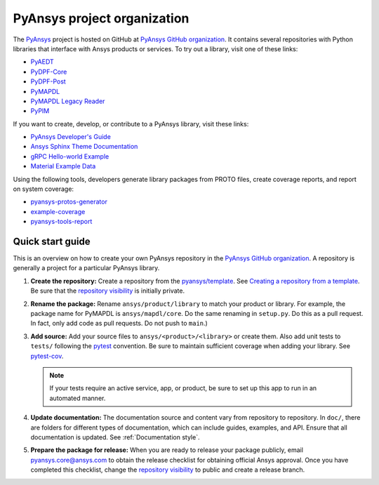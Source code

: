 PyAnsys project organization
============================

The `PyAnsys <https://docs.pyansys.com/>`_ project is hosted on GitHub at
`PyAnsys GitHub organization`_. It contains several repositories with Python
libraries that interface with Ansys products or services. To try out a
library, visit one of these links:

* `PyAEDT`_
* `PyDPF-Core <https://github.com/ansys/pydpf-core>`_
* `PyDPF-Post <https://github.com/ansys/pydpf-post>`_
* `PyMAPDL`_
* `PyMAPDL Legacy Reader <https://github.com/ansys/pymapdl-reader>`_
* `PyPIM <https://github.com/ansys/pypim>`_

If you want to create, develop, or contribute to a PyAnsys library, 
visit these links:

* `PyAnsys Developer's Guide <https://github.com/ansys/pyansys-dev-guide>`_
* `Ansys Sphinx Theme Documentation <https://github.com/ansys/ansys-sphinx-theme>`_
* `gRPC Hello-world Example <https://github.com/ansys/pyansys-helloworld>`_
* `Material Example Data <https://github.com/ansys/example-data>`_

Using the following tools, developers generate library packages from 
PROTO files, create coverage reports, and report on system coverage:

* `pyansys-protos-generator <https://github.com/ansys/pyansys-protos-generator>`_
* `example-coverage <https://github.com/ansys/example-coverage>`_
* `pyansys-tools-report <https://github.com/ansys/pyansys-tools-report>`_

Quick start guide
-----------------

This is an overview on how to create your own PyAnsys repository in the
`PyAnsys GitHub organization`_. A repository is generally a project for a
particular PyAnsys library.

#. **Create the repository:** Create a repository from the
   `pyansys/template`_.  See `Creating a repository from a template`_.
   Be sure that the `repository visibility`_ is initially private.
   
#. **Rename the package:** Rename ``ansys/product/library`` to match
   your product or library. For example, the package name for
   PyMAPDL is ``ansys/mapdl/core``. Do the
   same renaming in ``setup.py``. Do this as a pull request. In fact, only add
   code as pull requests. Do not push to ``main``.)

#. **Add source:** Add your source files to
   ``ansys/<product>/<library>`` or create them.  Also add unit tests to 
   ``tests/`` following the `pytest`_ convention. Be sure to maintain
   sufficient coverage when adding your library. See `pytest-cov`_.

   .. note::
      If your tests require an active service, app, or product,
      be sure to set up this app to run in an automated manner.

#. **Update documentation:** The documentation source and content 
   vary from repository to repository. In ``doc/``, there are folders for
   different types of documentation, which can include guides, examples,
   and API. Ensure that all documentation is updated. See :ref:`Documentation
   style`.

#. **Prepare the package for release:** When you are ready to release
   your package publicly, email `pyansys.core@ansys.com <pyansys.core@ansys.com>`_
   to obtain the release checklist for obtaining official Ansys approval.
   Once you have completed this checklist, change the `repository visibility`_
   to public and create a release branch.


.. todo::

   gRPC - Starting Guide

.. todo::

   C Extension - Starting Guide

.. todo::

   Others like requests, RPC, COM, etc.

.. _PyAEDT: https://github.com/ansys/PyAEDT
.. _PyMAPDL: https://github.com/ansys/pymapdl
.. _pytest-cov: https://pytest-cov.readthedocs.io/en/latest/reporting.html
.. _pyansys/template: https://github.com/ansys/template
.. _Creating a repository from a template: https://docs.github.com/en/repositories/creating-and-managing-repositories/creating-a-repository-from-a-template
.. _repository visibility: https://docs.github.com/en/repositories/managing-your-repositorys-settings-and-features/managing-repository-settings/setting-repository-visibility
.. _PyAnsys GitHub organization: https://github.com/ansys
.. _pytest: https://pytest.org/
